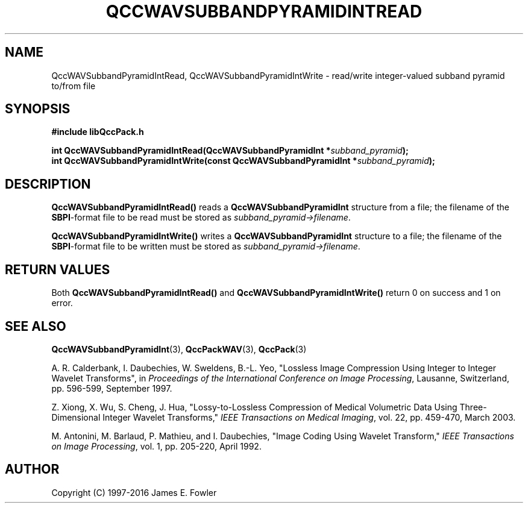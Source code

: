 .TH QCCWAVSUBBANDPYRAMIDINTREAD 3 "QCCPACK" ""
.SH NAME
QccWAVSubbandPyramidIntRead, QccWAVSubbandPyramidIntWrite \- 
read/write integer-valued subband pyramid to/from file
.SH SYNOPSIS
.B #include "libQccPack.h"
.sp
.BI "int QccWAVSubbandPyramidIntRead(QccWAVSubbandPyramidInt *" subband_pyramid );
.br
.BI "int QccWAVSubbandPyramidIntWrite(const QccWAVSubbandPyramidInt *" subband_pyramid );
.SH DESCRIPTION
.B QccWAVSubbandPyramidIntRead()
reads a 
.B QccWAVSubbandPyramidInt
structure from a file; the filename of the 
.BR SBPI -format
file to be read must be stored as
.IR subband_pyramid->filename .
.LP
.B QccWAVSubbandPyramidIntWrite()
writes a
.B QccWAVSubbandPyramidInt
structure to a file; the filename of the 
.BR SBPI -format
file to be written must be stored as
.IR subband_pyramid->filename .
.SH "RETURN VALUES"
Both
.BR QccWAVSubbandPyramidIntRead()
and
.BR QccWAVSubbandPyramidIntWrite()
return 0 on success and 1 on error.
.SH "SEE ALSO"
.BR QccWAVSubbandPyramidInt (3),
.BR QccPackWAV (3),
.BR QccPack (3)
.LP
A. R. Calderbank, I. Daubechies, W. Sweldens, B.-L. Yeo, "Lossless
Image Compression Using Integer to Integer Wavelet Transforms", in
.IR "Proceedings of the International Conference on Image Processing" ,
Lausanne, Switzerland, pp. 596-599, September 1997.

Z. Xiong, X. Wu, S. Cheng, J. Hua, "Lossy-to-Lossless Compression of
Medical Volumetric Data Using Three-Dimensional Integer Wavelet Transforms,"
.IR "IEEE Transactions on Medical Imaging" ,
vol. 22, pp. 459-470, March 2003.

M. Antonini, M. Barlaud, P. Mathieu, and I. Daubechies,
"Image Coding Using Wavelet Transform,"
.IR "IEEE Transactions on Image Processing" ,
vol. 1, pp. 205-220, April 1992.
.SH AUTHOR
Copyright (C) 1997-2016  James E. Fowler
.\"  The programs herein are free software; you can redistribute them an.or
.\"  modify them under the terms of the GNU General Public License
.\"  as published by the Free Software Foundation; either version 2
.\"  of the License, or (at your option) any later version.
.\"  
.\"  These programs are distributed in the hope that they will be useful,
.\"  but WITHOUT ANY WARRANTY; without even the implied warranty of
.\"  MERCHANTABILITY or FITNESS FOR A PARTICULAR PURPOSE.  See the
.\"  GNU General Public License for more details.
.\"  
.\"  You should have received a copy of the GNU General Public License
.\"  along with these programs; if not, write to the Free Software
.\"  Foundation, Inc., 675 Mass Ave, Cambridge, MA 02139, USA.



